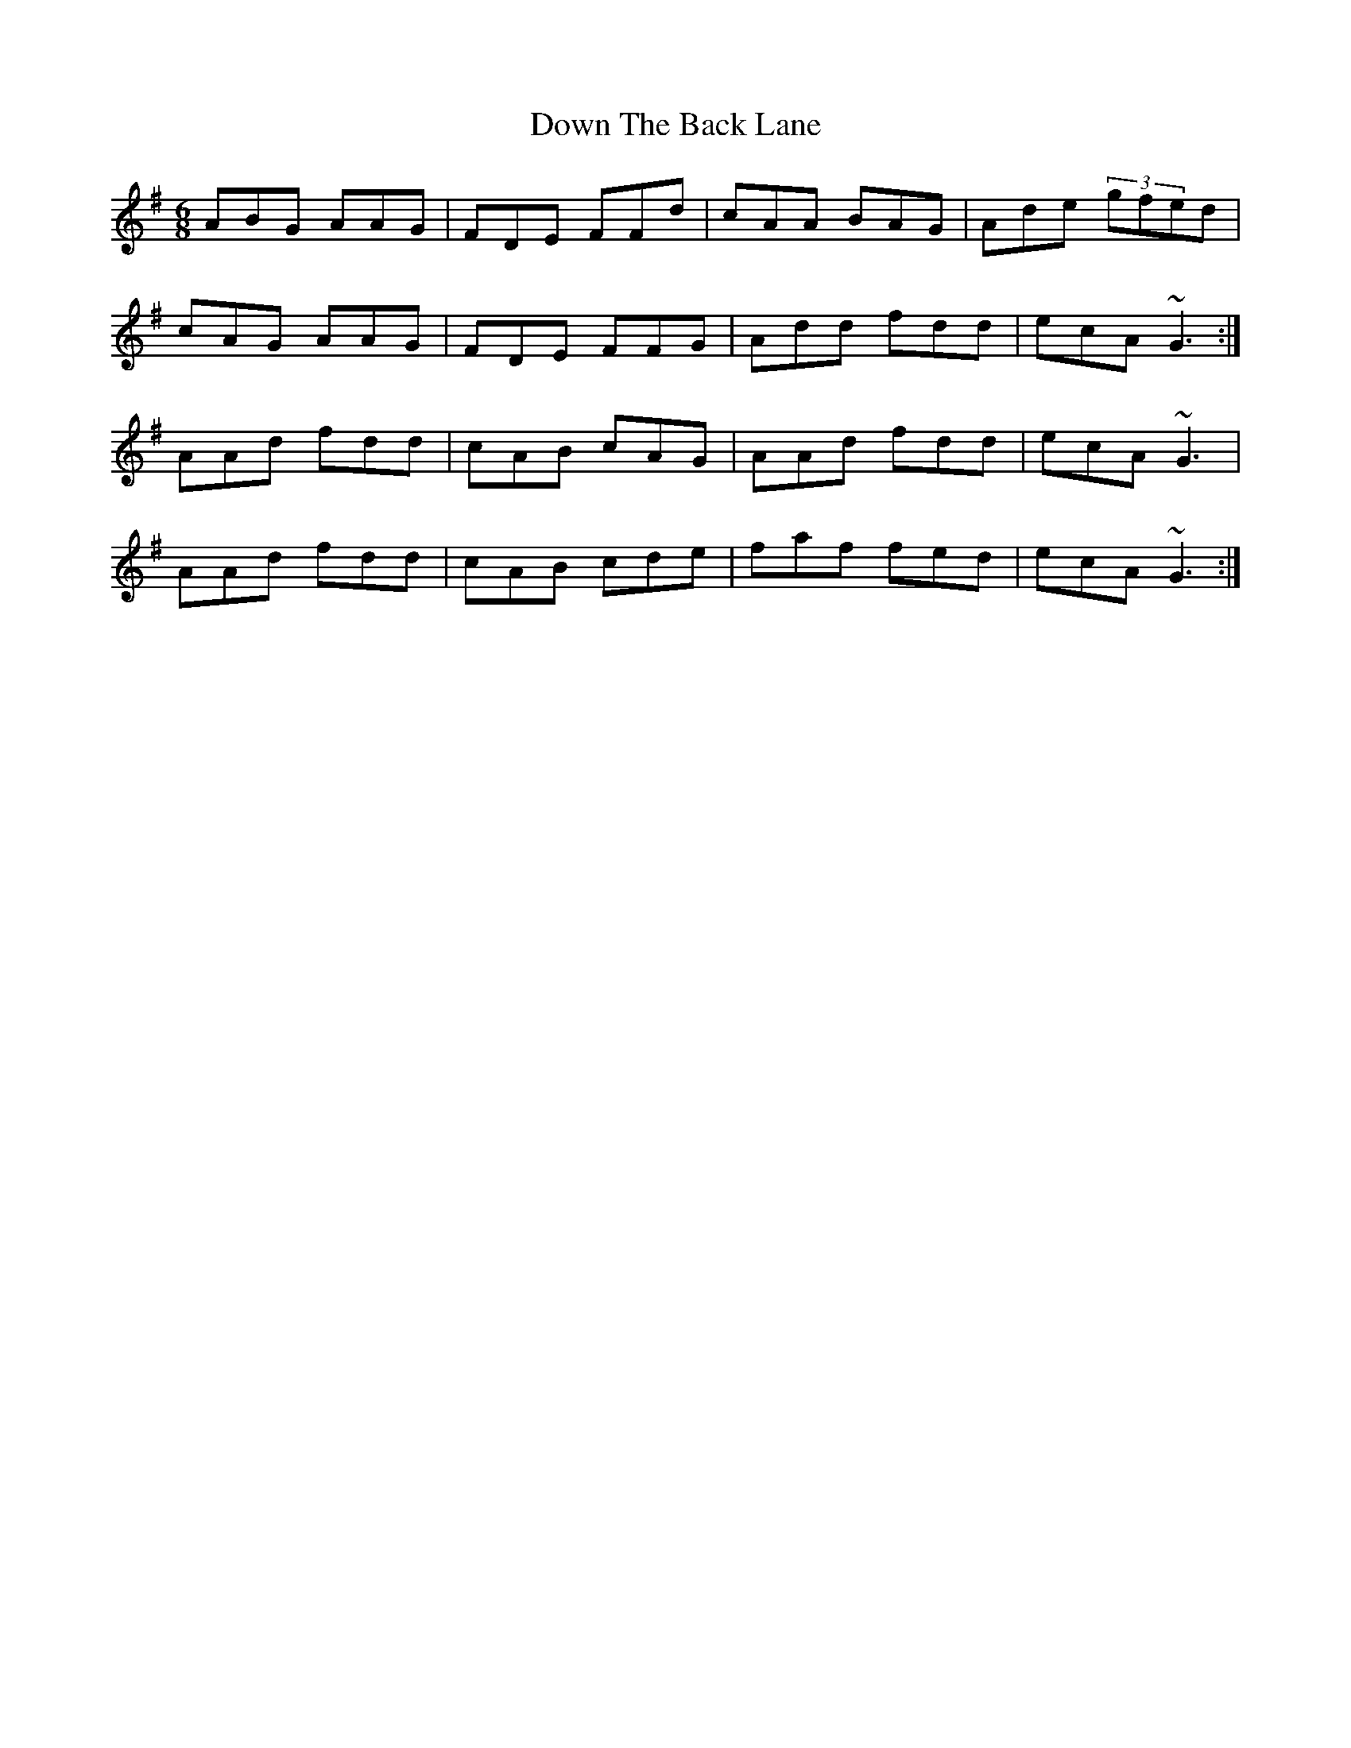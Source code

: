 X: 10655
T: Down The Back Lane
R: jig
M: 6/8
K: Dmixolydian
ABG AAG|FDE FFd|cAA BAG|Ade (3gfed|
cAG AAG|FDE FFG|Add fdd|ecA ~G3:|
AAd fdd|cAB cAG|AAd fdd|ecA ~G3|
AAd fdd|cAB cde|faf fed|ecA ~G3:|

